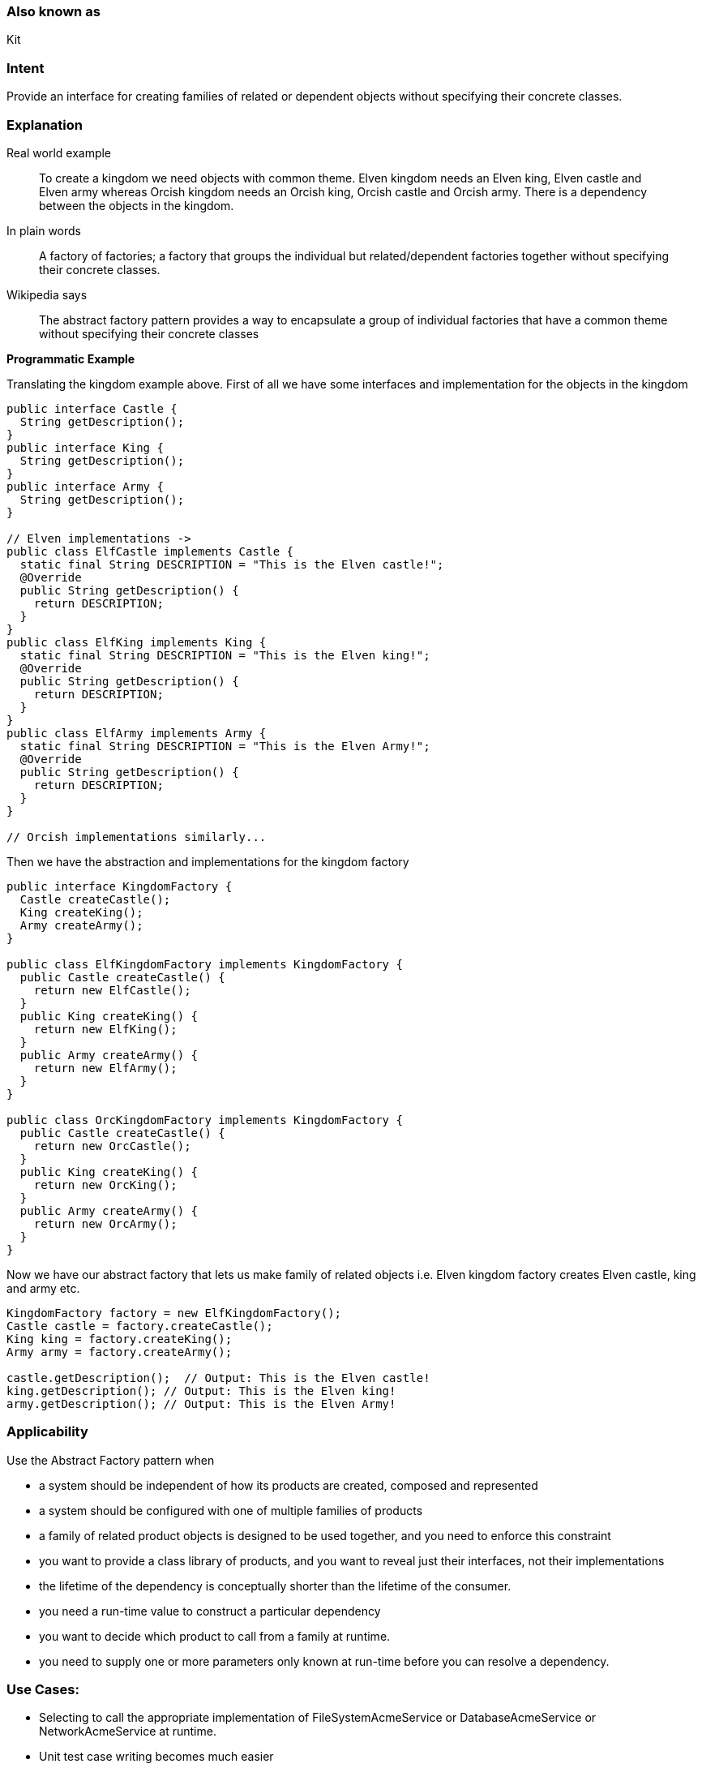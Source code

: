 === Also known as

Kit

=== Intent

Provide an interface for creating families of related or dependent
objects without specifying their concrete classes.

=== Explanation

Real world example

____

To create a kingdom we need objects with common theme. Elven kingdom needs an Elven king, Elven castle and Elven army whereas Orcish kingdom needs an Orcish king, Orcish castle and Orcish army. There is a dependency between the objects in the kingdom.

____

In plain words

____

A factory of factories; a factory that groups the individual but related/dependent factories together without specifying their concrete classes.

____

Wikipedia says

____

The abstract factory pattern provides a way to encapsulate a group of individual factories that have a common theme without specifying their concrete classes

____

*Programmatic Example*

Translating the kingdom example above. First of all we have some interfaces and implementation for the objects in the kingdom

[source]
----
public interface Castle {
  String getDescription();
}
public interface King {
  String getDescription();
}
public interface Army {
  String getDescription();
}

// Elven implementations ->
public class ElfCastle implements Castle {
  static final String DESCRIPTION = "This is the Elven castle!";
  @Override
  public String getDescription() {
    return DESCRIPTION;
  }
}
public class ElfKing implements King {
  static final String DESCRIPTION = "This is the Elven king!";
  @Override
  public String getDescription() {
    return DESCRIPTION;
  }
}
public class ElfArmy implements Army {
  static final String DESCRIPTION = "This is the Elven Army!";
  @Override
  public String getDescription() {
    return DESCRIPTION;
  }
}

// Orcish implementations similarly...

----

Then we have the abstraction and implementations for the kingdom factory

[source]
----
public interface KingdomFactory {
  Castle createCastle();
  King createKing();
  Army createArmy();
}

public class ElfKingdomFactory implements KingdomFactory {
  public Castle createCastle() {
    return new ElfCastle();
  }
  public King createKing() {
    return new ElfKing();
  }
  public Army createArmy() {
    return new ElfArmy();
  }
}

public class OrcKingdomFactory implements KingdomFactory {
  public Castle createCastle() {
    return new OrcCastle();
  }
  public King createKing() {
    return new OrcKing();
  }
  public Army createArmy() {
    return new OrcArmy();
  }
}
----

Now we have our abstract factory that lets us make family of related objects i.e. Elven kingdom factory creates Elven castle, king and army etc.

[source]
----
KingdomFactory factory = new ElfKingdomFactory();
Castle castle = factory.createCastle();
King king = factory.createKing();
Army army = factory.createArmy();

castle.getDescription();  // Output: This is the Elven castle!
king.getDescription(); // Output: This is the Elven king!
army.getDescription(); // Output: This is the Elven Army!
----

=== Applicability

Use the Abstract Factory pattern when

* a system should be independent of how its products are created, composed and represented
* a system should be configured with one of multiple families of products
* a family of related product objects is designed to be used together, and you need to enforce this constraint
* you want to provide a class library of products, and you want to reveal just their interfaces, not their implementations
* the lifetime of the dependency is conceptually shorter than the lifetime of the consumer.
* you need a run-time value to construct a particular dependency
* you want to decide which product to call from a family at runtime.
* you need to supply one or more parameters only known at run-time before you can resolve a dependency.

=== Use Cases:

* Selecting to call the appropriate implementation of FileSystemAcmeService or DatabaseAcmeService or NetworkAcmeService at runtime.
* Unit test case writing becomes much easier

=== Consequences:

* Dependency injection in java hides the service class dependencies that can lead to runtime errors that would have been caught at compile time.

=== Real world examples

* http://docs.oracle.com/javase/8/docs/api/javax/xml/parsers/DocumentBuilderFactory.html[javax.xml.parsers.DocumentBuilderFactory]
* http://docs.oracle.com/javase/8/docs/api/javax/xml/transform/TransformerFactory.html#newInstance--[javax.xml.transform.TransformerFactory]
* http://docs.oracle.com/javase/8/docs/api/javax/xml/xpath/XPathFactory.html#newInstance--[javax.xml.xpath.XPathFactory]

=== Credits

* http://www.amazon.com/Design-Patterns-Elements-Reusable-Object-Oriented/dp/0201633612[Design Patterns: Elements of Reusable Object-Oriented Software]